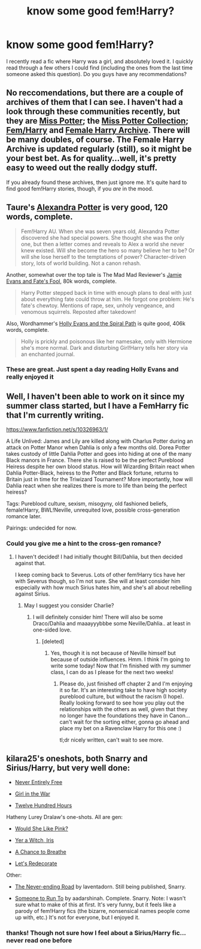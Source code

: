 #+TITLE: know some good fem!Harry?

* know some good fem!Harry?
:PROPERTIES:
:Author: poor_and_obscure
:Score: 6
:DateUnix: 1407369255.0
:DateShort: 2014-Aug-07
:FlairText: Request
:END:
I recently read a fic where Harry was a girl, and absolutely loved it. I quickly read through a few others I could find (including the ones from the last time someone asked this question). Do you guys have any recommendations?


** No reccomendations, but there are a couple of archives of them that I can see. I haven't had a look through these communities recently, but they are [[https://www.fanfiction.net/community/Miss-Potter/19146/][Miss Potter]]; the [[https://www.fanfiction.net/community/The-Miss-Potter-Collection/114607/][Miss Potter Collection]]; [[https://www.fanfiction.net/community/Fem-Harry/93136/][Fem/Harry]] and [[https://www.fanfiction.net/community/Female-Harry-Archive/98426/][Female Harry Archive]]. There will be many doubles, of course. The Female Harry Archive is updated regularly (still), so it might be your best bet. As for quality...well, it's pretty easy to weed out the really dodgy stuff.

If you already found these archives, then just ignore me. It's quite hard to find good fem!Harry stories, though, if you /are/ in the mood.
:PROPERTIES:
:Author: Wintercearig
:Score: 5
:DateUnix: 1407434453.0
:DateShort: 2014-Aug-07
:END:


** Taure's [[https://www.fanfiction.net/s/8299839/1/Alexandra-Potter][Alexandra Potter]] is very good, 120 words, complete.

#+begin_quote
  Fem!Harry AU. When she was seven years old, Alexandra Potter discovered she had special powers. She thought she was the only one, but then a letter comes and reveals to Alex a world she never knew existed. Will she become the hero so many believe her to be? Or will she lose herself to the temptations of power? Character-driven story, lots of world building. Not a canon rehash.
#+end_quote

Another, somewhat over the top tale is The Mad Mad Reviewer's [[https://www.fanfiction.net/s/8175132/1/Jamie-Evans-and-Fate-s-Fool][Jamie Evans and Fate's Fool]], 80k words, complete.

#+begin_quote
  Harry Potter stepped back in time with enough plans to deal with just about everything fate could throw at him. He forgot one problem: He's fate's chewtoy. Mentions of rape, sex, unholy vengeance, and venomous squirrels. Reposted after takedown!
#+end_quote

Also, Wordhammer's [[https://www.fanfiction.net/s/4916690/1/Holly-Evans-and-the-Spiral-Path][Holly Evans and the Spiral Path]] is quite good, 406k words, complete.

#+begin_quote
  Holly is prickly and poisonous like her namesake, only with Hermione she's more normal. Dark and disturbing Girl!Harry tells her story via an enchanted journal.
#+end_quote
:PROPERTIES:
:Author: truncation_error
:Score: 4
:DateUnix: 1407421297.0
:DateShort: 2014-Aug-07
:END:

*** These are great. Just spent a day reading Holly Evans and really enjoyed it
:PROPERTIES:
:Author: flame7926
:Score: 3
:DateUnix: 1407619920.0
:DateShort: 2014-Aug-10
:END:


** Well, I haven't been able to work on it since my summer class started, but I have a FemHarry fic that I'm currently writing.

[[https://www.fanfiction.net/s/10326963/1/]]

A Life Unlived: James and Lily are killed along with Charlus Potter during an attack on Potter Manor when Dahlia is only a few months old. Dorea Potter takes custody of little Dahlia Potter and goes into hiding at one of the many Black manors in France. There she is raised to be the perfect Pureblood Heiress despite her own blood status. How will Wizarding Britain react when Dahlia Potter-Black, heiress to the Potter and Black fortune, returns to Britain just in time for the Triwizard Tournament? More importantly, how will Dahlia react when she realizes there is more to life than being the perfect heiress?

Tags: Pureblood culture, sexism, misogyny, old fashioned beliefs, female!Harry, BWL!Neville, unrequited love, possible cross-generation romance later.

Pairings: undecided for now.
:PROPERTIES:
:Author: ProfessorJellybean
:Score: 2
:DateUnix: 1407467366.0
:DateShort: 2014-Aug-08
:END:

*** Could you give me a hint to the cross-gen romance?
:PROPERTIES:
:Author: cruelkillzone
:Score: 1
:DateUnix: 1407481653.0
:DateShort: 2014-Aug-08
:END:

**** I haven't decided! I had initially thought Bill/Dahlia, but then decided against that.

I keep coming back to Severus. Lots of other fem!Harry tics have her with Severus though, so I'm not sure. She will at least consider him especially with how much Sirius hates him, and she's all about rebelling against Sirius.
:PROPERTIES:
:Author: ProfessorJellybean
:Score: 1
:DateUnix: 1407547913.0
:DateShort: 2014-Aug-09
:END:

***** May I suggest you consider Charlie?
:PROPERTIES:
:Author: cruelkillzone
:Score: 1
:DateUnix: 1407548206.0
:DateShort: 2014-Aug-09
:END:

****** I will definitely consider him! There will also be some Draco/Dahlia and maaayyybbbe some Neville/Dahlia.. at least in one-sided love.
:PROPERTIES:
:Author: ProfessorJellybean
:Score: 1
:DateUnix: 1407548994.0
:DateShort: 2014-Aug-09
:END:

******* [deleted]
:PROPERTIES:
:Score: 1
:DateUnix: 1407561586.0
:DateShort: 2014-Aug-09
:END:

******** Yes, though it is not because of Neville himself but because of outside influences. Hmm. I think I'm going to write some today! Now that I'm finished with my summer class, I can do as I please for the next two weeks!
:PROPERTIES:
:Author: ProfessorJellybean
:Score: 1
:DateUnix: 1407596016.0
:DateShort: 2014-Aug-09
:END:

********* Please do, just finished off chapter 2 and I'm enjoying it so far. It's an interesting take to have high society pureblood culture, but without the racism (I hope). Really looking forward to see how you play out the relationships with the others as well, given that they no longer have the foundations they have in Canon... can't wait for the sorting either, gonna go ahead and place my bet on a Ravenclaw Harry for this one :)

tl;dr nicely written, can't wait to see more.
:PROPERTIES:
:Score: 1
:DateUnix: 1407597112.0
:DateShort: 2014-Aug-09
:END:


** kilara25's oneshots, both Snarry and Sirius/Harry, but very well done:

- [[https://www.fanfiction.net/s/5318561/1/Never-Entirely-Free][Never Entirely Free]]

- [[https://www.fanfiction.net/s/3712407/1/Girl-in-the-War][Girl in the War]]

- [[https://www.fanfiction.net/s/4264321/1/Twelve-Hundred-Hours][Twelve Hundred Hours]]

Hatheny Lurey Dralaw's one-shots. All are gen:

- [[https://www.fanfiction.net/s/7188346/1/Would-She-Like-Pink][Would She Like Pink?]]

- [[https://www.fanfiction.net/s/7276517/1/Yer-a-Witch-Iris][Yer a Witch, Iris]]

- [[https://www.fanfiction.net/s/7639623/1/A-Chance-to-Breathe][A Chance to Breathe]]

- [[https://www.fanfiction.net/s/9626631/1/Let-s-Redecorate][Let's Redecorate]]

Other:

- [[https://www.fanfiction.net/s/8615605/1/The-Never-ending-Road][The Never-ending Road]] by laventadorn. Still being published, Snarry.

- [[https://www.fanfiction.net/s/4831537/1/Someone-To-Run-To][Someone to Run To]] by aadarshinah. Complete. Snarry. Note: I wasn't sure what to make of this at first. It's very funny, but it feels like a parody of fem!Harry fics (the bizarre, nonsensical names people come up with, etc.) It's not for everyone, but I enjoyed it.
:PROPERTIES:
:Author: incestfic
:Score: 1
:DateUnix: 1407371081.0
:DateShort: 2014-Aug-07
:END:

*** thanks! Though not sure how I feel about a Sirius/Harry fic...never read one before
:PROPERTIES:
:Author: poor_and_obscure
:Score: 1
:DateUnix: 1407372966.0
:DateShort: 2014-Aug-07
:END:
